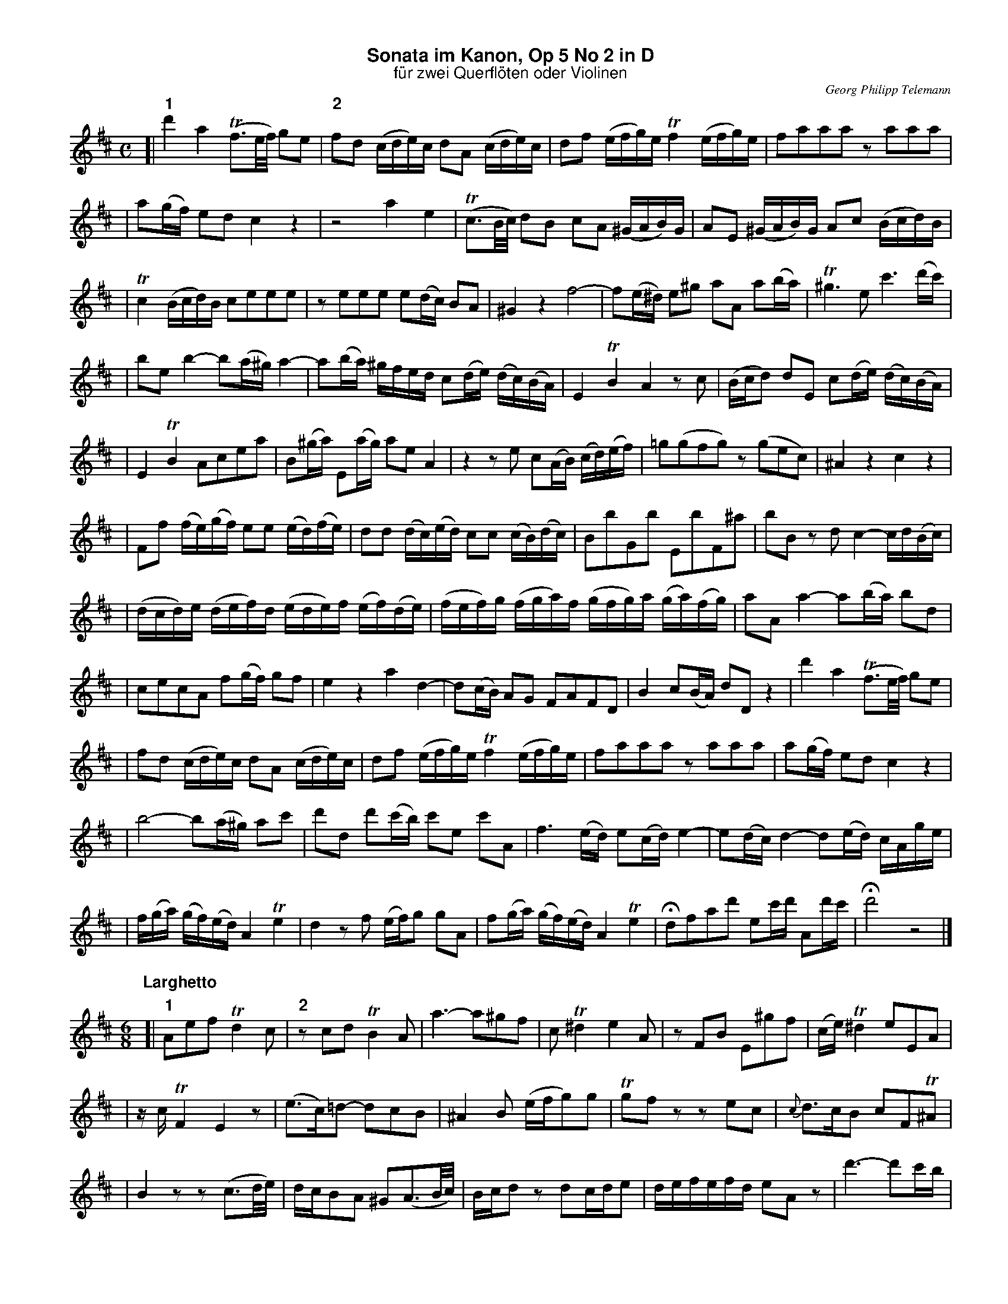 %%scale         0.70
%%landscape     0
%%staffwidth    18.6cm
%%lineskipfac   1.1
%%staffsep      40
%%systemsep     40
%%titleleft     no
%%maxshrink     1.0
%%topspace      0.00cm
%%titlespace    0.00cm
%%subtitlespace 0.00cm
%%composerspace 0.00cm
%%musicspace    0.00cm
%%partsspace    0.20cm
%%titlefont     Helvetica-bold 16
%%subtitlefont  Helvetica 14
%%composerfont  Times-Italic   11
%%partsfont     Helvetica-Bold 14
%%barlabelfont  Helvetica-Bold 16 box
%%vocalfont     Helvetica-Bold 14
%%gchordfont    Helvetica-Bold 14
%%textfont      Times-Roman    12
%%wordsfont     Times-Roman    12
%%botmargin     0.50cm
%%leftmargin    1.50cm

X: 1
T: Sonata im Kanon, Op 5 No 2 in D
T: f\"ur zwei Querfl\"oten oder Violinen
C: Georg Philipp Telemann
Z: John Chambers <jc@trillian.mit.edu>
M: C
L: 1/16
K: D
[| "1"d'4 a4 (Tf3e/f/) g2e2 | "2"f2d2 (cde)c d2A2 (cde)c | d2f2 (efg)e Tf4 (efg)e | f2a2a2a2 z2a2a2a2 |
| a2(gf) e2d2 c4 z4 | z8 a4 e4 | (Tc3B/c/) d2B2 c2A2 (^GAB)G | A2E2 (^GAB)G A2c2 (Bcd)B |
| Tc4 (Bcd)B c2e2e2e2 | z2e2e2e2 e2(dc) B2A2 | ^G4 z4 f8- | f2(e^d) e2^g2 a2A2 a2(ba) | T^g6 e2 c'6 (d'c') |
| b2e2 b4- b2(a^g) a4- | a2(ba) ^gfed c2(de) (dc)(BA) | E4 TB4 A4 z2c2 | (Bcd2) d2E2 c2(de) (dc)(BA) |
| E4 TB4 A2c2e2a2 | B2(^ga) E2(ag) a2e2 A4 | z4 z2e2 c2(AB) (cd)(ef) | =g2(g2f2g2) z2(g2e2c2) | ^A4 z4 c4 z4 |
| F2f2 (fe)(gf) e2e2 (ed)(fe) | d2d2 (dc)(ed) c2c2 (cB)(dc) | B2b2G2b2 E2b2F2^a2 | b2B2 z2d2 c4- cd(Bc) |
| (dcd)e (def)d (ede)f (ef)(de) | (fef)g (fga)f (gfg)a (ga)(fg) | a2A2 a4- a2(ba) b2d2 |
| c2e2c2A2 f2(gf) g2f2 | e4 z4 a4 d4- | d2(cB) A2G2 F2A2F2D2 | B4 c2(BA) d2D2 z4 | d'4 a4 (Tf3e/f/) g2e2 |
| f2d2 (cde)c d2A2 (cde)c | d2f2 (efg)e Tf4 (efg)e | f2a2a2a2 z2a2a2a2 | a2(gf) e2d2 c4 z4 |
| b8- b2(a^g) a2c'2 | d'2d2 d'2(c'b) c'2e2 c'2A2 | f6 (ed) e2(cd) e4- | e2(dc) d4- d2(ed) cAge |
| f(ga) (gf)(ed) A4 Te4 | d4 z2f2 (ef)g2 g2A2 | f2(ga) (gf)(ed) A4 Te4 | Hd2f2a2d'2 e2c'd' A2d'c' | Hd'8 z8 |]
T:
P: Larghetto
M: 6/8
L: 1/16
[| "1"A2e2f2 Td4c2 | "2"z2c2d2 TB4A2 | a6- a2^g2f2 | c2T^d4 e4A2 | z2F2B2 E2^g2f2 | (ce)T^d4 e2E2A2 |
| zcTF4 E4z2 | (e3c)=d2- d2c2B2 | ^A4B2 (efg2)g2 | Tg2f2z2 z2e2c2 | {c}d3cB2 c2F2T^A2 |
| B4z2 z2(c3d/e/) | dcB2A2 ^G2(A3B/c/) | Bcd2z2 d2cde2 | defefd e2A2z2 | d'6- d'2c'b |
| f2T^g4 a4d2 | z2B2e2 A2c'2b2 | (fa)T^g4 a2A2d2 | zfTB4 HA4F2 | D2E4 HA6 |]
T:
P: Allegro assai
M: 12/8
L: 1/8
"1"(dc)d | e3 (cB)c d2D "2"(fe)f | g3 (ed)e fdf aAa | aAa aAa a3 F3 | G3 A3 DFA (dc)d |
| e3 (cB)c d2D (fe)f | g3 (ed)e fdf (ag)a | bge (c'b)c' d'2d f3 | g3 Ta3 b3 dDd |
| dDd dDd dDd FAd | GBd Acd D3 z3 || e3- e2(f/g/) Tf2e d3- | d3 c6 TB2A |
| ^G3 T^A3 B2F d3- | d3 T(cB)c d2c TB2A | T^G3 A2E (.f.f.f) (.f.f.f) | Tf3 e6 T^d3 |
| eBB ^gBB fBB aBB | ^g2b e3 z2d d3- | dcB (cB)A B3 T(^GF)G | A3 z3 d3 T(BA)B |
| cea cea (fe)f dcd | ecA ecA d3 TB3 | A3 z3 z3 (dc)d || e3 (cB)c d2D (fe)f |
| g3 (ed)e fdf aAa | aAa aAa A3 .F3 | .G3 .A3 DFA (dc)d | e3 (cB)c d2D (fe)f |
| g3 (ed)e fdf (ag)a | bge (c'b)c' d'2d .f3 | .g3 Ta3 B3 dDd | dDd dDd dDd FAd |
| GBd Acd D3 z3 || B3- BAG FDF AFA | dfe Tf2g a3 D3 | z3 (d=c)B (cd)e (de)c |
| (BA)B G6 TF3 | G3 (gf)g (cB)c (fe)f | (B^A)B (e^d)e ^A3 =A3 | ^G3 =G3 F2f c2^d |
| e2E B2c d2D a3- | a3 ^g6 fce | ^dfd eB=d cec A3- | A3 ^G6 FAc |
| (Bc)d (cd)B (A^G)A c3 | (de)f (ef)d c3 ae=g | (fg)a (ga)f e2A Tc'3 | d'2d d'2d A3 (gf)e |
| .f(ag) (fed) (cB)A .B3 | .A3 z3 z3 (dc)d || e3 (cB)c d2D (fe)f | g3 (ed)e fdf aAa |
| aAa aAa a3 .F3 | .G3 .A3 DFA (dc)d | e3 (cB)c d2D (fe)f | g3 (ed)e fdf (ag)a |
| bge (c'b)c' d'2d .f3 | .g3 Ta3 b3 dDd | dDd dDd dDd FAd | GBd Acd HD3 .F3 | .G3 .A3 HD3 z3 |]
